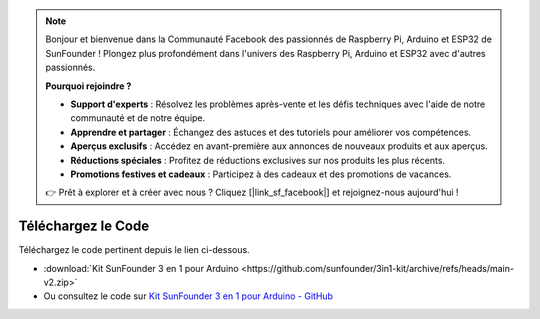 .. note::

    Bonjour et bienvenue dans la Communauté Facebook des passionnés de Raspberry Pi, Arduino et ESP32 de SunFounder ! Plongez plus profondément dans l'univers des Raspberry Pi, Arduino et ESP32 avec d'autres passionnés.

    **Pourquoi rejoindre ?**

    - **Support d'experts** : Résolvez les problèmes après-vente et les défis techniques avec l'aide de notre communauté et de notre équipe.
    - **Apprendre et partager** : Échangez des astuces et des tutoriels pour améliorer vos compétences.
    - **Aperçus exclusifs** : Accédez en avant-première aux annonces de nouveaux produits et aux aperçus.
    - **Réductions spéciales** : Profitez de réductions exclusives sur nos produits les plus récents.
    - **Promotions festives et cadeaux** : Participez à des cadeaux et des promotions de vacances.

    👉 Prêt à explorer et à créer avec nous ? Cliquez [|link_sf_facebook|] et rejoignez-nous aujourd'hui !

Téléchargez le Code
========================

Téléchargez le code pertinent depuis le lien ci-dessous.

* :download:`Kit SunFounder 3 en 1 pour Arduino <https://github.com/sunfounder/3in1-kit/archive/refs/heads/main-v2.zip>`

* Ou consultez le code sur `Kit SunFounder 3 en 1 pour Arduino - GitHub <https://github.com/sunfounder/3in1-kit/tree/main-v2>`_


